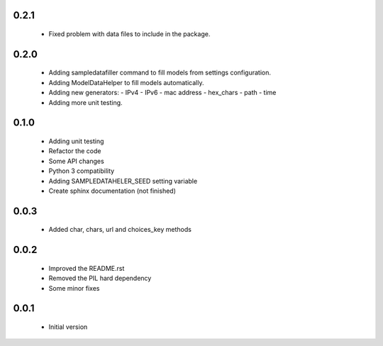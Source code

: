0.2.1
=====

  - Fixed problem with data files to include in the package.

0.2.0
=====

  - Adding sampledatafiller command to fill models from settings configuration.
  - Adding ModelDataHelper to fill models automatically.
  - Adding new generators:
    - IPv4
    - IPv6
    - mac address
    - hex_chars
    - path
    - time
  - Adding more unit testing.

0.1.0
=====

  - Adding unit testing
  - Refactor the code
  - Some API changes
  - Python 3 compatibility
  - Adding SAMPLEDATAHELER_SEED setting variable
  - Create sphinx documentation (not finished)

0.0.3
=====

  - Added char, chars, url and choices_key methods

0.0.2
=====

  - Improved the README.rst
  - Removed the PIL hard dependency
  - Some minor fixes

0.0.1
=====

  - Initial version

